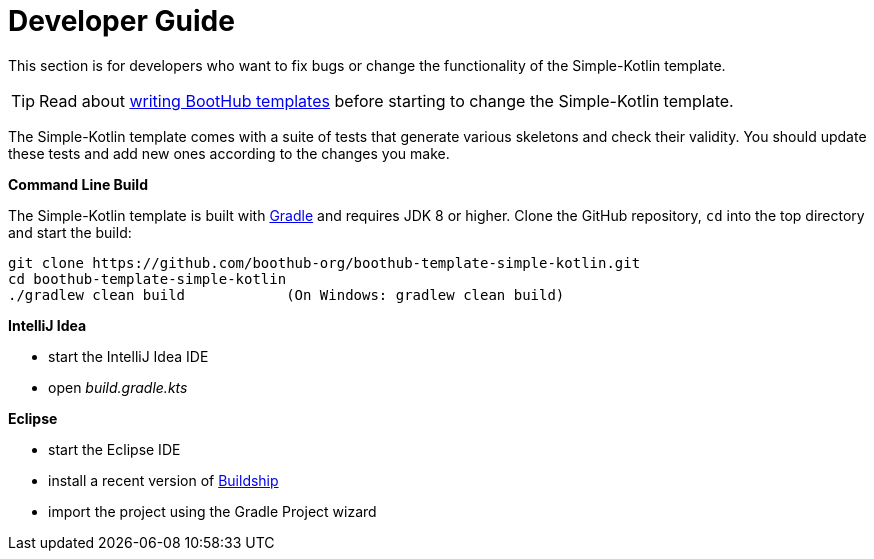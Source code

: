 [[dev_guide]]
= Developer Guide

This section is for developers who want to fix bugs or change the functionality of the Simple-Kotlin template.

TIP: Read about http://doc.boothub.org/releases/latest/#Templates[writing BootHub templates] before starting to change the Simple-Kotlin template.

The Simple-Kotlin template comes with a suite of tests that generate various skeletons and check their validity.
You should update these tests and add new ones according to the changes you make.

*Command Line Build*

The Simple-Kotlin template is built with http://www.gradle.org[Gradle] and requires JDK 8 or higher.
Clone the GitHub repository, `cd` into the top directory and start the build:

[source]
----
git clone https://github.com/boothub-org/boothub-template-simple-kotlin.git
cd boothub-template-simple-kotlin
./gradlew clean build            (On Windows: gradlew clean build)
----


*IntelliJ Idea*

- start the IntelliJ Idea IDE
- open _build.gradle.kts_


*Eclipse*

- start the Eclipse IDE
- install a recent version of https://projects.eclipse.org/projects/tools.buildship[Buildship]
- import the project using the Gradle Project wizard
